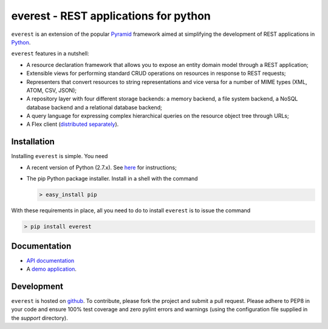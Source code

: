 ======================================
everest - REST applications for python
======================================


``everest`` is an extension of the popular
`Pyramid <http://www.pylonsproject.org/>`_ framework aimed at simplifying the
development of REST applications in `Python <http://www.python.org>`_.

``everest`` features in a nutshell:

* A resource declaration framework that allows you to expose an entity domain
  model through a REST application;
* Extensible views for performing standard CRUD operations on resources in
  response to REST requests;
* Representers that convert resources to string representations and vice versa
  for a number of MIME types (XML, ATOM, CSV, JSON);
* A repository layer with four different storage backends: a memory backend, a
  file system backend, a NoSQL database backend and a relational database
  backend;
* A query language for expressing complex hierarchical queries on the resource
  object tree through URLs;
* A Flex client
  (`distributed separately <https://github.com/cenix/everest-flex>`_).


Installation
============

Installing ``everest`` is simple. You need

* A recent version of Python (2.7.x). See
  `here <http://www.python.org/download/releases/2.7.3/>`_ for instructions;
* The pip Python package installer. Install in a shell with the command

  .. code-block:: console

     > easy_install pip

With these requirements in place, all you need to do to install ``everest`` is
to issue the command

.. code-block:: console

   > pip install everest


Documentation
=============

* `API documentation <http://cenix.github.com/everest/api.html>`_
* A `demo application <http://cenix.github.com/everest-demo>`_.


Development
===========

``everest`` is hosted on `github <https://github.com/cenix/everest>`_. To
contribute, please fork the project and submit a pull request. Please adhere to
PEP8 in your code and ensure 100% test coverage and zero pylint errors and
warnings (using the configuration file supplied in the `support` directory).
